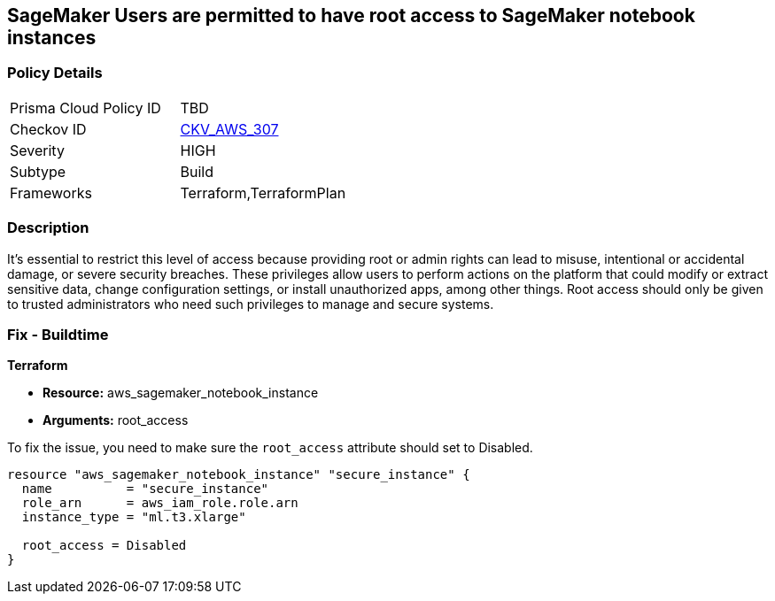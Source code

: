 
== SageMaker Users are permitted to have root access to SageMaker notebook instances

=== Policy Details

[width=45%]
[cols="1,1"]
|===
|Prisma Cloud Policy ID
| TBD

|Checkov ID
| https://github.com/bridgecrewio/checkov/blob/main/checkov/terraform/checks/resource/aws/SagemakerNotebookRoot.py[CKV_AWS_307]

|Severity
|HIGH

|Subtype
|Build

|Frameworks
|Terraform,TerraformPlan

|===

=== Description

It's essential to restrict this level of access because providing root or admin rights can lead to misuse, intentional or accidental damage, or severe security breaches. These privileges allow users to perform actions on the platform that could modify or extract sensitive data, change configuration settings, or install unauthorized apps, among other things. Root access should only be given to trusted administrators who need such privileges to manage and secure systems.

=== Fix - Buildtime

*Terraform*

* *Resource:* aws_sagemaker_notebook_instance
* *Arguments:* root_access

To fix the issue, you need to make sure the `root_access` attribute should set to Disabled.

[source,hcl]
----
resource "aws_sagemaker_notebook_instance" "secure_instance" {
  name          = "secure_instance"
  role_arn      = aws_iam_role.role.arn
  instance_type = "ml.t3.xlarge"

  root_access = Disabled
}
----

